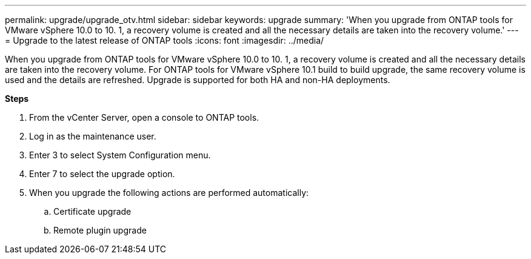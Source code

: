 ---
permalink: upgrade/upgrade_otv.html
sidebar: sidebar
keywords: upgrade
summary: 'When you upgrade from ONTAP tools for VMware vSphere 10.0 to 10. 1, a recovery volume is created and all the necessary details are taken into the recovery volume.'
---
= Upgrade to the latest release of ONTAP tools
:icons: font
:imagesdir: ../media/

[.lead]
When you upgrade from ONTAP tools for VMware vSphere 10.0 to 10. 1, a recovery volume is created and all the necessary details are taken into the recovery volume. 
For ONTAP tools for VMware vSphere 10.1 build to build upgrade, the same recovery volume is used and the details are refreshed. 
Upgrade is supported for both HA and non-HA deployments.

*Steps*

. From the vCenter Server, open a console to ONTAP tools.
. Log in as the maintenance user.
. Enter 3 to select System Configuration menu.
. Enter 7 to select the upgrade option.
. When you upgrade the following actions are performed automatically:
.. Certificate upgrade
.. Remote plugin upgrade

